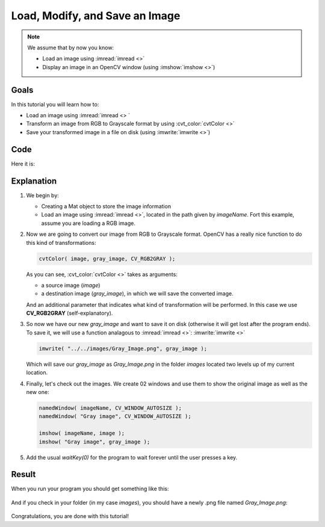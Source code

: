 .. _Load_Save_Image:

Load, Modify, and Save an Image
*******************************

.. note::

   We assume that by now you know:

   * Load an image using :imread:`imread <>`
   * Display an image in an OpenCV window (using :imshow:`imshow <>`)
 
Goals
======

In this tutorial you will learn how to:

* Load an image using :imread:`imread <> `
* Transform an image from RGB to Grayscale format by using :cvt_color:`cvtColor <>`
* Save your transformed image in a file on disk (using :imwrite:`imwrite <>`)

Code
======

Here it is:

.. code-block:: cpp
   :linenos:

   #include <cv.h>
   #include <highgui.h>

   using namespace cv;

   int main( int argc, char** argv )
   {
    char* imageName = argv[1];

    Mat image; 
    image = imread( imageName, 1 );
  
    if( argc != 2 || !image.data )
    {
      printf( " No image data \n " );
      return -1;
    }

    Mat gray_image;
    cvtColor( image, gray_image, CV_RGB2GRAY );

    imwrite( "../../images/Gray_Image.png", gray_image );

    namedWindow( imageName, CV_WINDOW_AUTOSIZE );
    namedWindow( "Gray image", CV_WINDOW_AUTOSIZE );

    imshow( imageName, image );
    imshow( "Gray image", gray_image ); 

    waitKey(0);

    return 0;
   }

Explanation
============

#. We begin by:

   * Creating a Mat object to store the image information
   * Load an image using :imread:`imread <>`, located in the path given by *imageName*. Fort this example, assume you are loading a RGB image.
   
#. Now we are going to convert our image from RGB to Grayscale format. OpenCV has a really nice function to do this kind of transformations: 

   .. code-block:: cpp
     
      cvtColor( image, gray_image, CV_RGB2GRAY );

   As you can see, :cvt_color:`cvtColor <>` takes as arguments:

   * a source image (*image*) 
   * a destination image (*gray_image*), in which we will save the converted image.

   And an additional parameter that indicates what kind of transformation will be performed. In this case we use **CV_RGB2GRAY** (self-explanatory).

#. So now we have our new *gray_image* and want to save it on disk (otherwise it will get lost after the program ends). To save it, we will use a function analagous to :imread:`imread <>`: :imwrite:`imwrite <>`

   .. code-block:: cpp

      imwrite( "../../images/Gray_Image.png", gray_image );   

   Which will save our *gray_image* as *Gray_Image.png* in the folder *images* located two levels up of my current location.

#. Finally, let's check out the images. We create 02 windows and use them to show the original image as well as the new one:

   .. code-block:: cpp

      namedWindow( imageName, CV_WINDOW_AUTOSIZE );
      namedWindow( "Gray image", CV_WINDOW_AUTOSIZE );

      imshow( imageName, image );
      imshow( "Gray image", gray_image );

#. Add the usual *waitKey(0)* for the program to wait forever until the user presses a key.


Result
=======

When you run your program you should get something like this:

 .. image:: images/Load_Save_Image_Result_1.png
    :alt: Load Save Image Result 1
    :height: 400px
    :align: center

And if you check in your folder (in my case *images*), you should have a newly .png file named *Gray_Image.png*:

 .. image:: images/Load_Save_Image_Result_2.png
    :alt: Load Save Image Result 2
    :height: 250px
    :align: center

Congratulations, you are done with this tutorial! 
